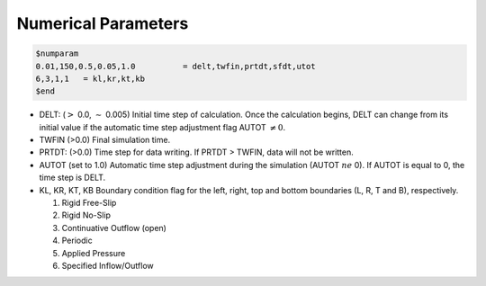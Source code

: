 Numerical Parameters
**********************************

.. code:: ruby
   
   $numparam
   0.01,150,0.5,0.05,1.0          = delt,twfin,prtdt,sfdt,utot
   6,3,1,1   = kl,kr,kt,kb
   $end

* DELT: (:math:`>` 0.0, :math:`\sim` 0.005) Initial time step of calculation. Once the calculation begins, DELT can change from its initial value if the automatic time step adjustment flag AUTOT :math:`\ne 0`.
* TWFIN (>0.0) Final simulation time.
* PRTDT: (>0.0) Time step for data writing. If PRTDT > TWFIN, data will not be written.
* AUTOT (set to 1.0) Automatic time step adjustment during the simulation (AUTOT :math:`ne` 0). If AUTOT is equal to 0, the time step is DELT.
* KL, KR, KT, KB Boundary condition flag for the left, right, top and bottom boundaries (L, R, T and B), respectively. 

  #. Rigid Free-Slip
  #. Rigid No-Slip
  #. Continuative Outflow (open)
  #. Periodic
  #. Applied Pressure
  #. Specified Inflow/Outflow 
